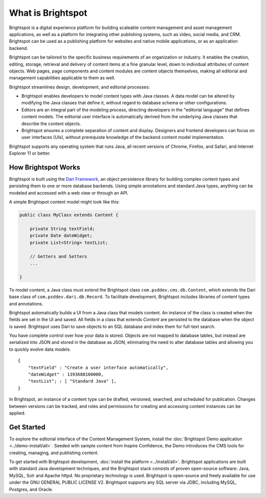 ##################
What is Brightspot
##################


Brightspot is a digital experience platform for building scaleable content management and asset management applications, as well as a platform for integrating other publishing systems, such as video, social media, and CRM. Brightspot can be used as a publishing platform for websites and native mobile applications, or as an application backend.

Brightspot can be tailored to the specific business requirements of an organization or industry. It enables the creation, editing, storage, retrieval and delivery of content items at a fine granular level, down to individual attributes of content objects. Web pages, page components and content modules are content objects themselves, making all editorial and management capabilities applicable to them as well.


Brightspot streamlines design, development, and editorial processes:

- Brightspot enables developers to model content types with Java classes. A data model can be altered by modifying the Java classes that define it, without regard to database schema or other configurations.

- Editors are an integral part of the modeling process, directing developers in the "editorial language" that defines content models. The editorial user interface is automatically derived from the underlying Java classes that describe the content objects. 
     
- Brightspot ensures a complete separation of content and display.  Designers and frontend developers can focus on user interfaces (UIs), without prerequiste knowledge of the backend content model implementation.

Brightspot supports any operating system that runs Java, all recent versions of Chrome, Firefox, and Safari, and Internet Explorer 11 or better.


********************
How Brightspot Works
********************

Brightspot is built using the `Dari Framework <http://www.dariframework.org>`_, an object persistence library for building complex content types and persisting them to one or more database backends. Using simple annotations and standard Java types, anything can be modeled and accessed with a web view or through an API.


A simple Brightspot content model might look like this:

.. code-block:: java

    public class MyClass extends Content {

        private String textField;
        private Date dateWidget;
        private List<String> textList;

        // Getters and Setters
        ...

    }


To model content, a Java class must extend the Brightspot class ``com.psddev.cms.db.Content``, which extends the Dari base class of ``com.psddev.dari.db.Record``. To facilitate development, Brightspot includes libraries of content types and annotations.

Brightspot automatically builds a UI from a Java class that models content. An instance of the class is created when the fields are set in the UI and saved. All fields in a class that extends `Content` are persisted to the database when the object is saved.
Brightspot uses Dari to save objects to an SQL database and index them for full-text search.



.. image:: http://cdn.brightspotcms.psdops.com/dims4/default/30c3733/2147483647/resize/700x/quality/90/?url=http%3A%2F%2Fd3qqon7jsl4v2v.cloudfront.net%2F25%2F8f%2Feb630e7b4270a072e6b35c1d317d%2Fscreen-shot-2014-12-03-at-120246-pmpng.32.11%20PM.png

You have complete control over how your data is stored. Objects are not mapped to database tables, but instead are serialized into JSON and stored in the database as JSON, eliminating the need to alter database tables and allowing you to quickly evolve data models.

::

    {
        "textField" : "Create a user interface automatically",
        "dateWidget" : 1393688100000,
        "textList"; : [ "Standard Java" ],
    }        


In Brightspot, an instance of a content type can be drafted, versioned, searched, and scheduled for publication. Changes between versions can be tracked, and roles and permissions for creating and accessing content instances can be applied.


***********
Get Started
***********

To explore the editorial interface of the Content Management System, install the :doc:`Brightspot Demo application <../demo-install/all>`. Seeded with sample content from Inspire Confidence, the Demo introduces the CMS tools for creating, managing, and publishing content.

To get started with Brightspot development, :doc:`install the platform <../install/all>`. Brightspot applications are built with standard Java development techniques, and the Brightspot stack consists of proven open-source software: Java, MySQL, Solr and Apache httpd. No proprietary technology is used. Brightspot is open-source and freely available for use under the GNU GENERAL PUBLIC LICENSE V2. Brightspot supports any SQL server via JDBC, including MySQL, Postgres, and Oracle.